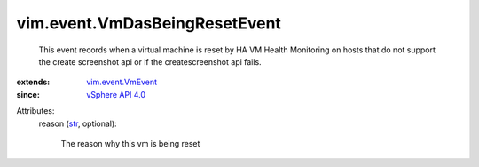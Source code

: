 .. _str: https://docs.python.org/2/library/stdtypes.html

.. _vSphere API 4.0: ../../vim/version.rst#vimversionversion5

.. _vim.event.VmEvent: ../../vim/event/VmEvent.rst


vim.event.VmDasBeingResetEvent
==============================
  This event records when a virtual machine is reset by HA VM Health Monitoring on hosts that do not support the create screenshot api or if the createscreenshot api fails.
:extends: vim.event.VmEvent_
:since: `vSphere API 4.0`_

Attributes:
    reason (`str`_, optional):

       The reason why this vm is being reset
